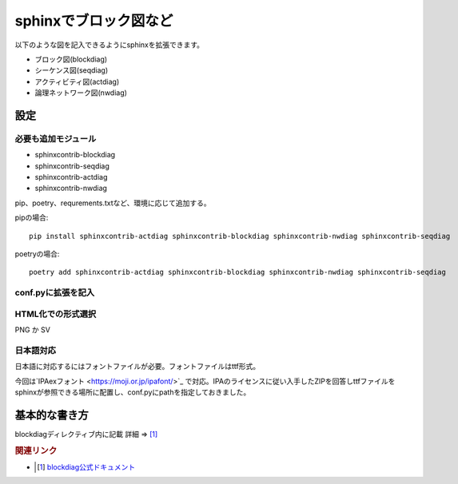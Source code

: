 ***************************************************
sphinxでブロック図など
***************************************************

以下のような図を記入できるようにsphinxを拡張できます。

* ブロック図(blockdiag)
* シーケンス図(seqdiag)
* アクティビティ図(actdiag)
* 論理ネットワーク図(nwdiag)

設定
==========

必要も追加モジュール
---------------------------
* sphinxcontrib-blockdiag
* sphinxcontrib-seqdiag
* sphinxcontrib-actdiag
* sphinxcontrib-nwdiag

pip、poetry、requrements.txtなど、環境に応じて追加する。

pipの場合::

  pip install sphinxcontrib-actdiag sphinxcontrib-blockdiag sphinxcontrib-nwdiag sphinxcontrib-seqdiag

poetryの場合::

  poetry add sphinxcontrib-actdiag sphinxcontrib-blockdiag sphinxcontrib-nwdiag sphinxcontrib-seqdiag

conf.pyに拡張を記入
--------------------------------

.. code-block:: python
  :caption: conf.py
  :linenos:
  
  extensions = [
    'sphinxcontrib.blockdiag',
    'sphinxcontrib.seqdiag',
    'sphinxcontrib.actdiag',
    'sphinxcontrib.nwdiag',
    'sphinxcontrib.rackdiag',
    'sphinxcontrib.packetdiag',
  ]

HTML化での形式選択
-----------------------
PNG か SV

.. code-block:: python
  :caption: conf.py
  :linenos:
  
  # blockdiag
  blockdiag_html_image_format = 'SVG'

日本語対応
------------------
日本語に対応するにはフォントファイルが必要。フォントファイルはttf形式。

今回は`IPAexフォント <https://moji.or.jp/ipafont/>`_ で対応。IPAのライセンスに従い入手したZIPを回答しttfファイルをsphinxが参照できる場所に配置し、conf.pyにpathを指定しておきました。

.. code-block:: python
  :caption: conf.py
  :linenos:
  
  # blockdiag-font
  blockdiag_fontpath = 'docs/_font/ipaexg.ttf'

基本的な書き方
====================
blockdiagディレクティブ内に記載  詳細 ⇒ [#]_

.. code-block:: python
  :linenos:
  
  code
  .. blockdiag::

    blockdiag {
      // ノード設定
      A [label = "春"];
      B [label = "夏"];
      C [label = "秋"];
      D [label = "冬"];

      // ラベル
      A -> B [label = "梅雨", textcolor="orange"];
      B -> C [label = "残暑", textcolor="pink"];
      C -> D [label = "紅葉", textcolor="red"];
      D -> A [label = "花見", textcolor="green"];
    }


.. blockdiag::

  blockdiag {
    //orientation = portrait;
    // ノード設定
    A [label = "春"];
    B [label = "夏"];
    C [label = "秋"];
    D [label = "冬"];

    // 接続線ラベル
    A -> B [label = "梅雨", textcolor="orange"];
    B -> C [label = "残暑", textcolor="pink"];
    C -> D [label = "紅葉", textcolor="red"];
    D -> A [label = "花見", textcolor="green"];
  }

.. rubric:: 関連リンク

* .. [#] `blockdiag公式ドキュメント <http://blockdiag.com/ja/index.html>`_ 
